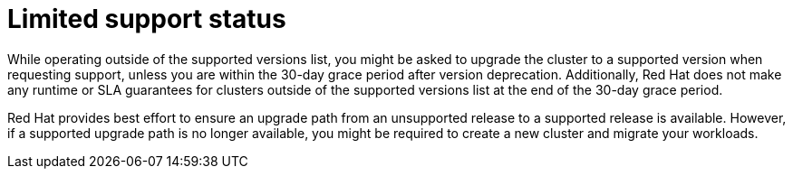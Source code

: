 // Module included in the following assemblies:
//
// * rosa_policy/rosa-life-cycle.adoc

[id="rosa-limited-support_{context}"]
= Limited support status

While operating outside of the supported versions list, you might be asked to upgrade the cluster to a supported version when requesting support, unless you are within the 30-day grace period after version deprecation. Additionally, Red Hat does not make any runtime or SLA guarantees for clusters outside of the supported versions list at the end of the 30-day grace period.

Red Hat provides best effort to ensure an upgrade path from an unsupported release to a supported release is available. However, if a supported upgrade path is no longer available, you might be required to create a new cluster and migrate your workloads.

// TODO: Legal guidelines say to avoid the term "best effort": https://source.redhat.com/groups/public/customerplatform/cee_customer_platform_wiki/legal_guidelines_for_all_customer_portal_content suggests some alternatives, like "commercially resonable support"
